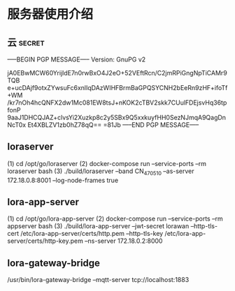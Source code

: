 * 服务器使用介绍

** 云 :secret:
-----BEGIN PGP MESSAGE-----
Version: GnuPG v2

jA0EBwMCW60YrijldE7n0rwBxO4J2eO+52VEftRcn/C2jmRPiGngNpTiCAMr9TQB
e+ucDAjf9otxZYwsuFc6xnlIqDAzWIHFBrmBaGPQSYCNH2bEeRn9zHF+ifoTf+WM
/kr7nOh4hcQNFX2dw1Mc081EW8tsJ+nKOK2cTBV2skk7CUulFDEjsvHq36tpfonP
9aaJ1DHCQJAZ+clvsYi2Xuzkp8c2y5SBx9Q5xxkuyfHH0SezNJmqA9QagDnNcT0x
Et4XBLZV1zb0hZ78qQ==
=81Jb
-----END PGP MESSAGE-----
** loraserver
   (1) cd /opt/go/loraserver
   (2) docker-compose run --service-ports --rm loraserver bash
   (3) ./build/loraserver --band CN_470_510 --as-server 172.18.0.8:8001 --log-node-frames true
** lora-app-server
   (1) cd /opt/go/lora-app-server
   (2) docker-compose run --service-ports --rm appserver bash
   (3) ./build/lora-app-server --jwt-secret lorawan --http-tls-cert /etc/lora-app-server/certs/http.pem --http-tls-key /etc/lora-app-server/certs/http-key.pem --ns-server 172.18.0.2:8000
** lora-gateway-bridge 
   /usr/bin/lora-gateway-bridge –mqtt-server tcp://localhost:1883


